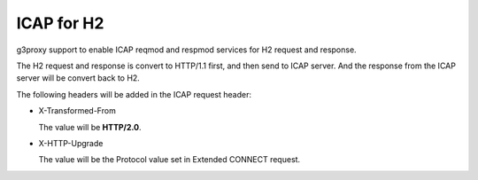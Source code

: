 .. _protocol_helper_icap_h2:

===========
ICAP for H2
===========

g3proxy support to enable ICAP reqmod and respmod services for H2 request and response.

The H2 request and response is convert to HTTP/1.1 first, and then send to ICAP server.
And the response from the ICAP server will be convert back to H2.

The following headers will be added in the ICAP request header:

- X-Transformed-From

  The value will be **HTTP/2.0**.

- X-HTTP-Upgrade

  The value will be the Protocol value set in Extended CONNECT request.
